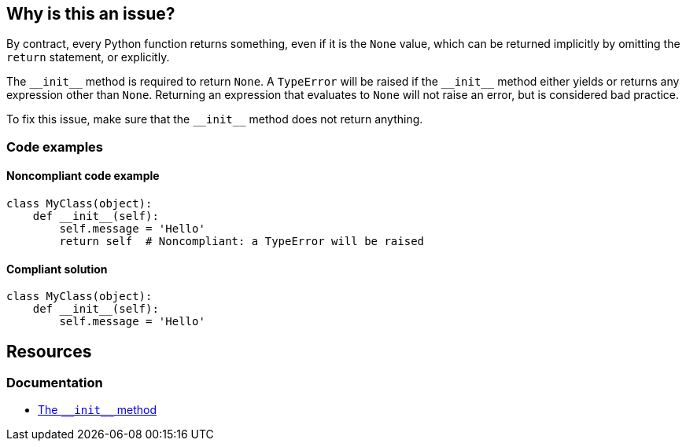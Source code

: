 == Why is this an issue?

By contract, every Python function returns something, even if it is the ``++None++`` value, which can be returned implicitly by omitting the ``++return++`` statement, or explicitly. 


The ``++__init__++`` method is required to return ``++None++``. A ``++TypeError++`` will be raised if the ``++__init__++`` method either yields or returns any expression other than ``++None++``. Returning an expression that evaluates to ``++None++`` will not raise an error, but is considered bad practice.

To fix this issue, make sure that the ``++__init__++`` method does not return anything.

=== Code examples

==== Noncompliant code example

[source,python,diff-id=1,diff-type=noncompliant]
----
class MyClass(object):
    def __init__(self):
        self.message = 'Hello'
        return self  # Noncompliant: a TypeError will be raised
----


==== Compliant solution

[source,python,diff-id=1,diff-type=compliant]
----
class MyClass(object):
    def __init__(self):
        self.message = 'Hello'
----

== Resources

=== Documentation

* https://docs.python.org/3/reference/datamodel.html#object.++__init__++[The ``++__init__++`` method]


ifdef::env-github,rspecator-view[]

'''
== Implementation Specification
(visible only on this page)

=== Message

* Remove this yield statement.
* Remove this return value.


'''
== Comments And Links
(visible only on this page)

=== relates to: S5654

=== on 18 Mar 2015, 17:55:42 Ann Campbell wrote:
-E0100: __init__ method is a generator

-E0101: Explicit return in __init__

endif::env-github,rspecator-view[]
